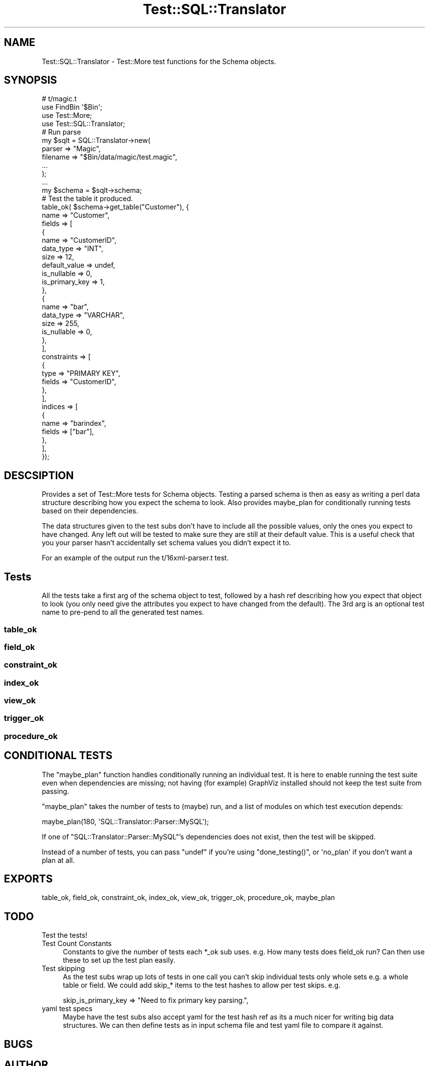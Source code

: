 .\" Automatically generated by Pod::Man 2.25 (Pod::Simple 3.20)
.\"
.\" Standard preamble:
.\" ========================================================================
.de Sp \" Vertical space (when we can't use .PP)
.if t .sp .5v
.if n .sp
..
.de Vb \" Begin verbatim text
.ft CW
.nf
.ne \\$1
..
.de Ve \" End verbatim text
.ft R
.fi
..
.\" Set up some character translations and predefined strings.  \*(-- will
.\" give an unbreakable dash, \*(PI will give pi, \*(L" will give a left
.\" double quote, and \*(R" will give a right double quote.  \*(C+ will
.\" give a nicer C++.  Capital omega is used to do unbreakable dashes and
.\" therefore won't be available.  \*(C` and \*(C' expand to `' in nroff,
.\" nothing in troff, for use with C<>.
.tr \(*W-
.ds C+ C\v'-.1v'\h'-1p'\s-2+\h'-1p'+\s0\v'.1v'\h'-1p'
.ie n \{\
.    ds -- \(*W-
.    ds PI pi
.    if (\n(.H=4u)&(1m=24u) .ds -- \(*W\h'-12u'\(*W\h'-12u'-\" diablo 10 pitch
.    if (\n(.H=4u)&(1m=20u) .ds -- \(*W\h'-12u'\(*W\h'-8u'-\"  diablo 12 pitch
.    ds L" ""
.    ds R" ""
.    ds C` ""
.    ds C' ""
'br\}
.el\{\
.    ds -- \|\(em\|
.    ds PI \(*p
.    ds L" ``
.    ds R" ''
'br\}
.\"
.\" Escape single quotes in literal strings from groff's Unicode transform.
.ie \n(.g .ds Aq \(aq
.el       .ds Aq '
.\"
.\" If the F register is turned on, we'll generate index entries on stderr for
.\" titles (.TH), headers (.SH), subsections (.SS), items (.Ip), and index
.\" entries marked with X<> in POD.  Of course, you'll have to process the
.\" output yourself in some meaningful fashion.
.ie \nF \{\
.    de IX
.    tm Index:\\$1\t\\n%\t"\\$2"
..
.    nr % 0
.    rr F
.\}
.el \{\
.    de IX
..
.\}
.\" ========================================================================
.\"
.IX Title "Test::SQL::Translator 3"
.TH Test::SQL::Translator 3 "2014-06-30" "perl v5.16.3" "User Contributed Perl Documentation"
.\" For nroff, turn off justification.  Always turn off hyphenation; it makes
.\" way too many mistakes in technical documents.
.if n .ad l
.nh
.SH "NAME"
Test::SQL::Translator \- Test::More test functions for the Schema objects.
.SH "SYNOPSIS"
.IX Header "SYNOPSIS"
.Vb 1
\& # t/magic.t
\&
\& use FindBin \*(Aq$Bin\*(Aq;
\& use Test::More;
\& use Test::SQL::Translator;
\&
\& # Run parse
\& my $sqlt = SQL::Translator\->new(
\&     parser => "Magic",
\&     filename => "$Bin/data/magic/test.magic",
\&     ...
\& );
\& ...
\& my $schema = $sqlt\->schema;
\&
\& # Test the table it produced.
\& table_ok( $schema\->get_table("Customer"), {
\&     name => "Customer",
\&     fields => [
\&         {
\&             name => "CustomerID",
\&             data_type => "INT",
\&             size => 12,
\&             default_value => undef,
\&             is_nullable => 0,
\&             is_primary_key => 1,
\&         },
\&         {
\&             name => "bar",
\&             data_type => "VARCHAR",
\&             size => 255,
\&             is_nullable => 0,
\&         },
\&     ],
\&     constraints => [
\&         {
\&             type => "PRIMARY KEY",
\&             fields => "CustomerID",
\&         },
\&     ],
\&     indices => [
\&         {
\&             name => "barindex",
\&             fields => ["bar"],
\&         },
\&     ],
\& });
.Ve
.SH "DESCSIPTION"
.IX Header "DESCSIPTION"
Provides a set of Test::More tests for Schema objects. Testing a parsed
schema is then as easy as writing a perl data structure describing how you
expect the schema to look. Also provides maybe_plan for conditionally running
tests based on their dependencies.
.PP
The data structures given to the test subs don't have to include all the
possible values, only the ones you expect to have changed. Any left out will be
tested to make sure they are still at their default value. This is a useful
check that you your parser hasn't accidentally set schema values you didn't
expect it to.
.PP
For an example of the output run the t/16xml\-parser.t test.
.SH "Tests"
.IX Header "Tests"
All the tests take a first arg of the schema object to test, followed by a
hash ref describing how you expect that object to look (you only need give the
attributes you expect to have changed from the default).
The 3rd arg is an optional test name to pre-pend to all the generated test
names.
.SS "table_ok"
.IX Subsection "table_ok"
.SS "field_ok"
.IX Subsection "field_ok"
.SS "constraint_ok"
.IX Subsection "constraint_ok"
.SS "index_ok"
.IX Subsection "index_ok"
.SS "view_ok"
.IX Subsection "view_ok"
.SS "trigger_ok"
.IX Subsection "trigger_ok"
.SS "procedure_ok"
.IX Subsection "procedure_ok"
.SH "CONDITIONAL TESTS"
.IX Header "CONDITIONAL TESTS"
The \f(CW\*(C`maybe_plan\*(C'\fR function handles conditionally running an individual
test.  It is here to enable running the test suite even when dependencies
are missing; not having (for example) GraphViz installed should not keep
the test suite from passing.
.PP
\&\f(CW\*(C`maybe_plan\*(C'\fR takes the number of tests to (maybe) run, and a list of
modules on which test execution depends:
.PP
.Vb 1
\&    maybe_plan(180, \*(AqSQL::Translator::Parser::MySQL\*(Aq);
.Ve
.PP
If one of \f(CW\*(C`SQL::Translator::Parser::MySQL\*(C'\fR's dependencies does not exist,
then the test will be skipped.
.PP
Instead of a number of tests, you can pass \f(CW\*(C`undef\*(C'\fR if you're using
\&\f(CW\*(C`done_testing()\*(C'\fR, or \f(CW\*(Aqno_plan\*(Aq\fR if you don't want a plan at all.
.SH "EXPORTS"
.IX Header "EXPORTS"
table_ok, field_ok, constraint_ok, index_ok, view_ok, trigger_ok, procedure_ok,
maybe_plan
.SH "TODO"
.IX Header "TODO"
.IP "Test the tests!" 4
.IX Item "Test the tests!"
.PD 0
.IP "Test Count Constants" 4
.IX Item "Test Count Constants"
.PD
Constants to give the number of tests each *_ok sub uses. e.g. How many tests
does field_ok run? Can then use these to set up the test plan easily.
.IP "Test skipping" 4
.IX Item "Test skipping"
As the test subs wrap up lots of tests in one call you can't skip individual
tests only whole sets e.g. a whole table or field.
We could add skip_* items to the test hashes to allow per test skips. e.g.
.Sp
.Vb 1
\& skip_is_primary_key => "Need to fix primary key parsing.",
.Ve
.IP "yaml test specs" 4
.IX Item "yaml test specs"
Maybe have the test subs also accept yaml for the test hash ref as its a much
nicer for writing big data structures. We can then define tests as in input
schema file and test yaml file to compare it against.
.SH "BUGS"
.IX Header "BUGS"
.SH "AUTHOR"
.IX Header "AUTHOR"
Mark D. Addison <mark.addison@itn.co.uk>,
Darren Chamberlain <darren@cpan.org>.
.PP
Thanks to Ken Y. Clark for the original table and field test code taken from
his mysql test.
.SH "SEE ALSO"
.IX Header "SEE ALSO"
\&\fIperl\fR\|(1), SQL::Translator, SQL::Translator::Schema, Test::More.
